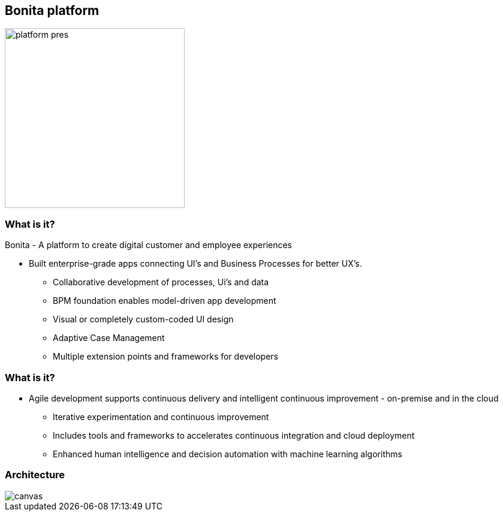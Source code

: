 == Bonita platform

image::platform-pres.png[width=300,float="right",align="center"]

[%notitle]
=== What is it?

Bonita - A platform to create digital customer and employee experiences

* Built enterprise-grade apps connecting UI’s and Business Processes for better UX’s.
** Collaborative development of processes, Ui’s and data
** BPM foundation enables model-driven app development 
** Visual or completely custom-coded UI design 
** Adaptive Case Management
** Multiple extension points and frameworks for developers



[%notitle]
=== What is it?


* Agile development supports continuous delivery and intelligent continuous improvement - on-premise and in the cloud
** Iterative experimentation and continuous improvement
** Includes tools and frameworks to accelerates continuous integration and cloud deployment
** Enhanced human intelligence and decision automation with machine learning algorithms



[%notitle]
=== Architecture

image::architecture.svg[canvas,size=contain]
